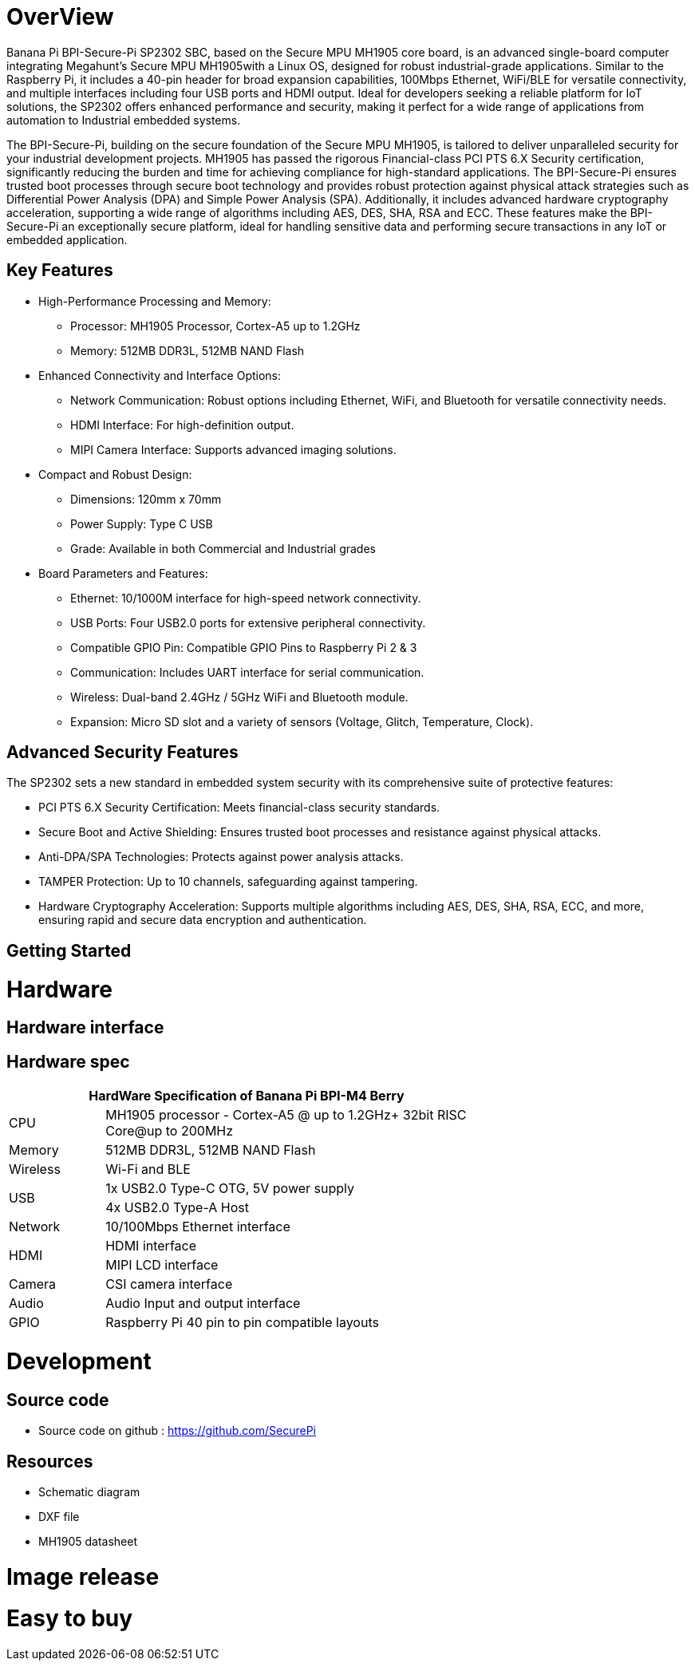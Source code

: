 = OverView

Banana Pi BPI-Secure-Pi SP2302 SBC, based on the Secure MPU MH1905 core board, is an advanced single-board computer integrating Megahunt's Secure MPU MH1905with a Linux OS, designed for robust industrial-grade applications. Similar to the Raspberry Pi, it includes a 40-pin header for broad expansion capabilities, 100Mbps Ethernet, WiFi/BLE for versatile connectivity, and multiple interfaces including four USB ports and HDMI output. Ideal for developers seeking a reliable platform for IoT solutions, the SP2302 offers enhanced performance and security, making it perfect for a wide range of applications from automation to Industrial embedded systems.

The BPI-Secure-Pi, building on the secure foundation of the Secure MPU MH1905, is tailored to deliver unparalleled security for your industrial development projects. MH1905 has passed the rigorous Financial-class PCI PTS 6.X Security certification, significantly reducing the burden and time for achieving compliance for high-standard applications. The BPI-Secure-Pi ensures trusted boot processes through secure boot technology and provides robust protection against physical attack strategies such as Differential Power Analysis (DPA) and Simple Power Analysis (SPA). Additionally, it includes advanced hardware cryptography acceleration, supporting a wide range of algorithms including AES, DES, SHA, RSA and ECC. These features make the BPI-Secure-Pi an exceptionally secure platform, ideal for handling sensitive data and performing secure transactions in any IoT or embedded application.

== Key Features

* High-Performance Processing and Memory:
** Processor: MH1905 Processor, Cortex-A5 up to 1.2GHz
** Memory: 512MB DDR3L, 512MB NAND Flash
* Enhanced Connectivity and Interface Options:
** Network Communication: Robust options including Ethernet, WiFi, and Bluetooth for versatile connectivity needs.
** HDMI Interface: For high-definition output.
** MIPI Camera Interface: Supports advanced imaging solutions.
* Compact and Robust Design:
** Dimensions: 120mm x 70mm
** Power Supply: Type C USB
** Grade: Available in both Commercial and Industrial grades
* Board Parameters and Features:
** Ethernet: 10/1000M interface for high-speed network connectivity.
** USB Ports: Four USB2.0 ports for extensive peripheral connectivity.
** Compatible GPIO Pin: Compatible GPIO Pins to Raspberry Pi 2 & 3
** Communication: Includes UART interface for serial communication.
** Wireless: Dual-band 2.4GHz / 5GHz WiFi and Bluetooth module.
** Expansion: Micro SD slot and a variety of sensors (Voltage, Glitch, Temperature, Clock).

== Advanced Security Features
The SP2302 sets a new standard in embedded system security with its comprehensive suite of protective features:

** PCI PTS 6.X Security Certification: Meets financial-class security standards.
** Secure Boot and Active Shielding: Ensures trusted boot processes and resistance against physical attacks.
** Anti-DPA/SPA Technologies: Protects against power analysis attacks.
** TAMPER Protection: Up to 10 channels, safeguarding against tampering.
** Hardware Cryptography Acceleration: Supports multiple algorithms including AES, DES, SHA, RSA, ECC, and more, ensuring rapid and secure data encryption and authentication.

== Getting Started



= Hardware

== Hardware interface

== Hardware spec
[options="header",cols="1,4",width="70%"]
|=====
2+| **HardWare Specification of Banana Pi BPI-M4 Berry**
|CPU |MH1905 processor - Cortex-A5 @ up to 1.2GHz+ 32bit RISC Core@up to 200MHz
|Memory | 512MB DDR3L, 512MB NAND Flash
|Wireless| Wi-Fi and BLE
.2+|USB |1x USB2.0 Type-C OTG, 5V power supply
|4x USB2.0 Type-A Host
|Network| 10/100Mbps Ethernet interface
.2+|HDMI| HDMI interface
|MIPI LCD interface
|Camera | CSI camera interface
|Audio|Audio Input and output interface
|GPIO | Raspberry Pi 40 pin to pin compatible layouts
|=====

= Development

== Source code

* Source code on github :  https://github.com/SecurePi

== Resources

* Schematic diagram
* DXF file
* MH1905 datasheet

= Image release




= Easy to buy